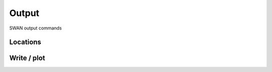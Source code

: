 ======
Output
======

SWAN output commands


.. autosummary::
   :nosignatures:
   :toctree: _generated/

   rompy.swan.components.output.OUTPUT


Locations
~~~~~~~~~

.. autosummary::
   :nosignatures:
   :toctree: _generated/

    rompy.swan.components.output.FRAME
    rompy.swan.components.output.GROUP
    rompy.swan.components.output.CURVE
    rompy.swan.components.output.RAY
    rompy.swan.components.output.ISOLINE
    rompy.swan.components.output.POINTS
    rompy.swan.components.output.POINTS_FILE
    rompy.swan.components.output.NGRID
    rompy.swan.components.output.NGRID_UNSTRUCTURED


Write / plot
~~~~~~~~~~~~

.. autosummary::
   :nosignatures:
   :toctree: _generated/

    rompy.swan.components.output.QUANTITY
    rompy.swan.components.output.OUTPUT_OPTIONS
    rompy.swan.components.output.BLOCK
    rompy.swan.components.output.TABLE
    rompy.swan.components.output.SPECOUT
    rompy.swan.components.output.NESTOUT
